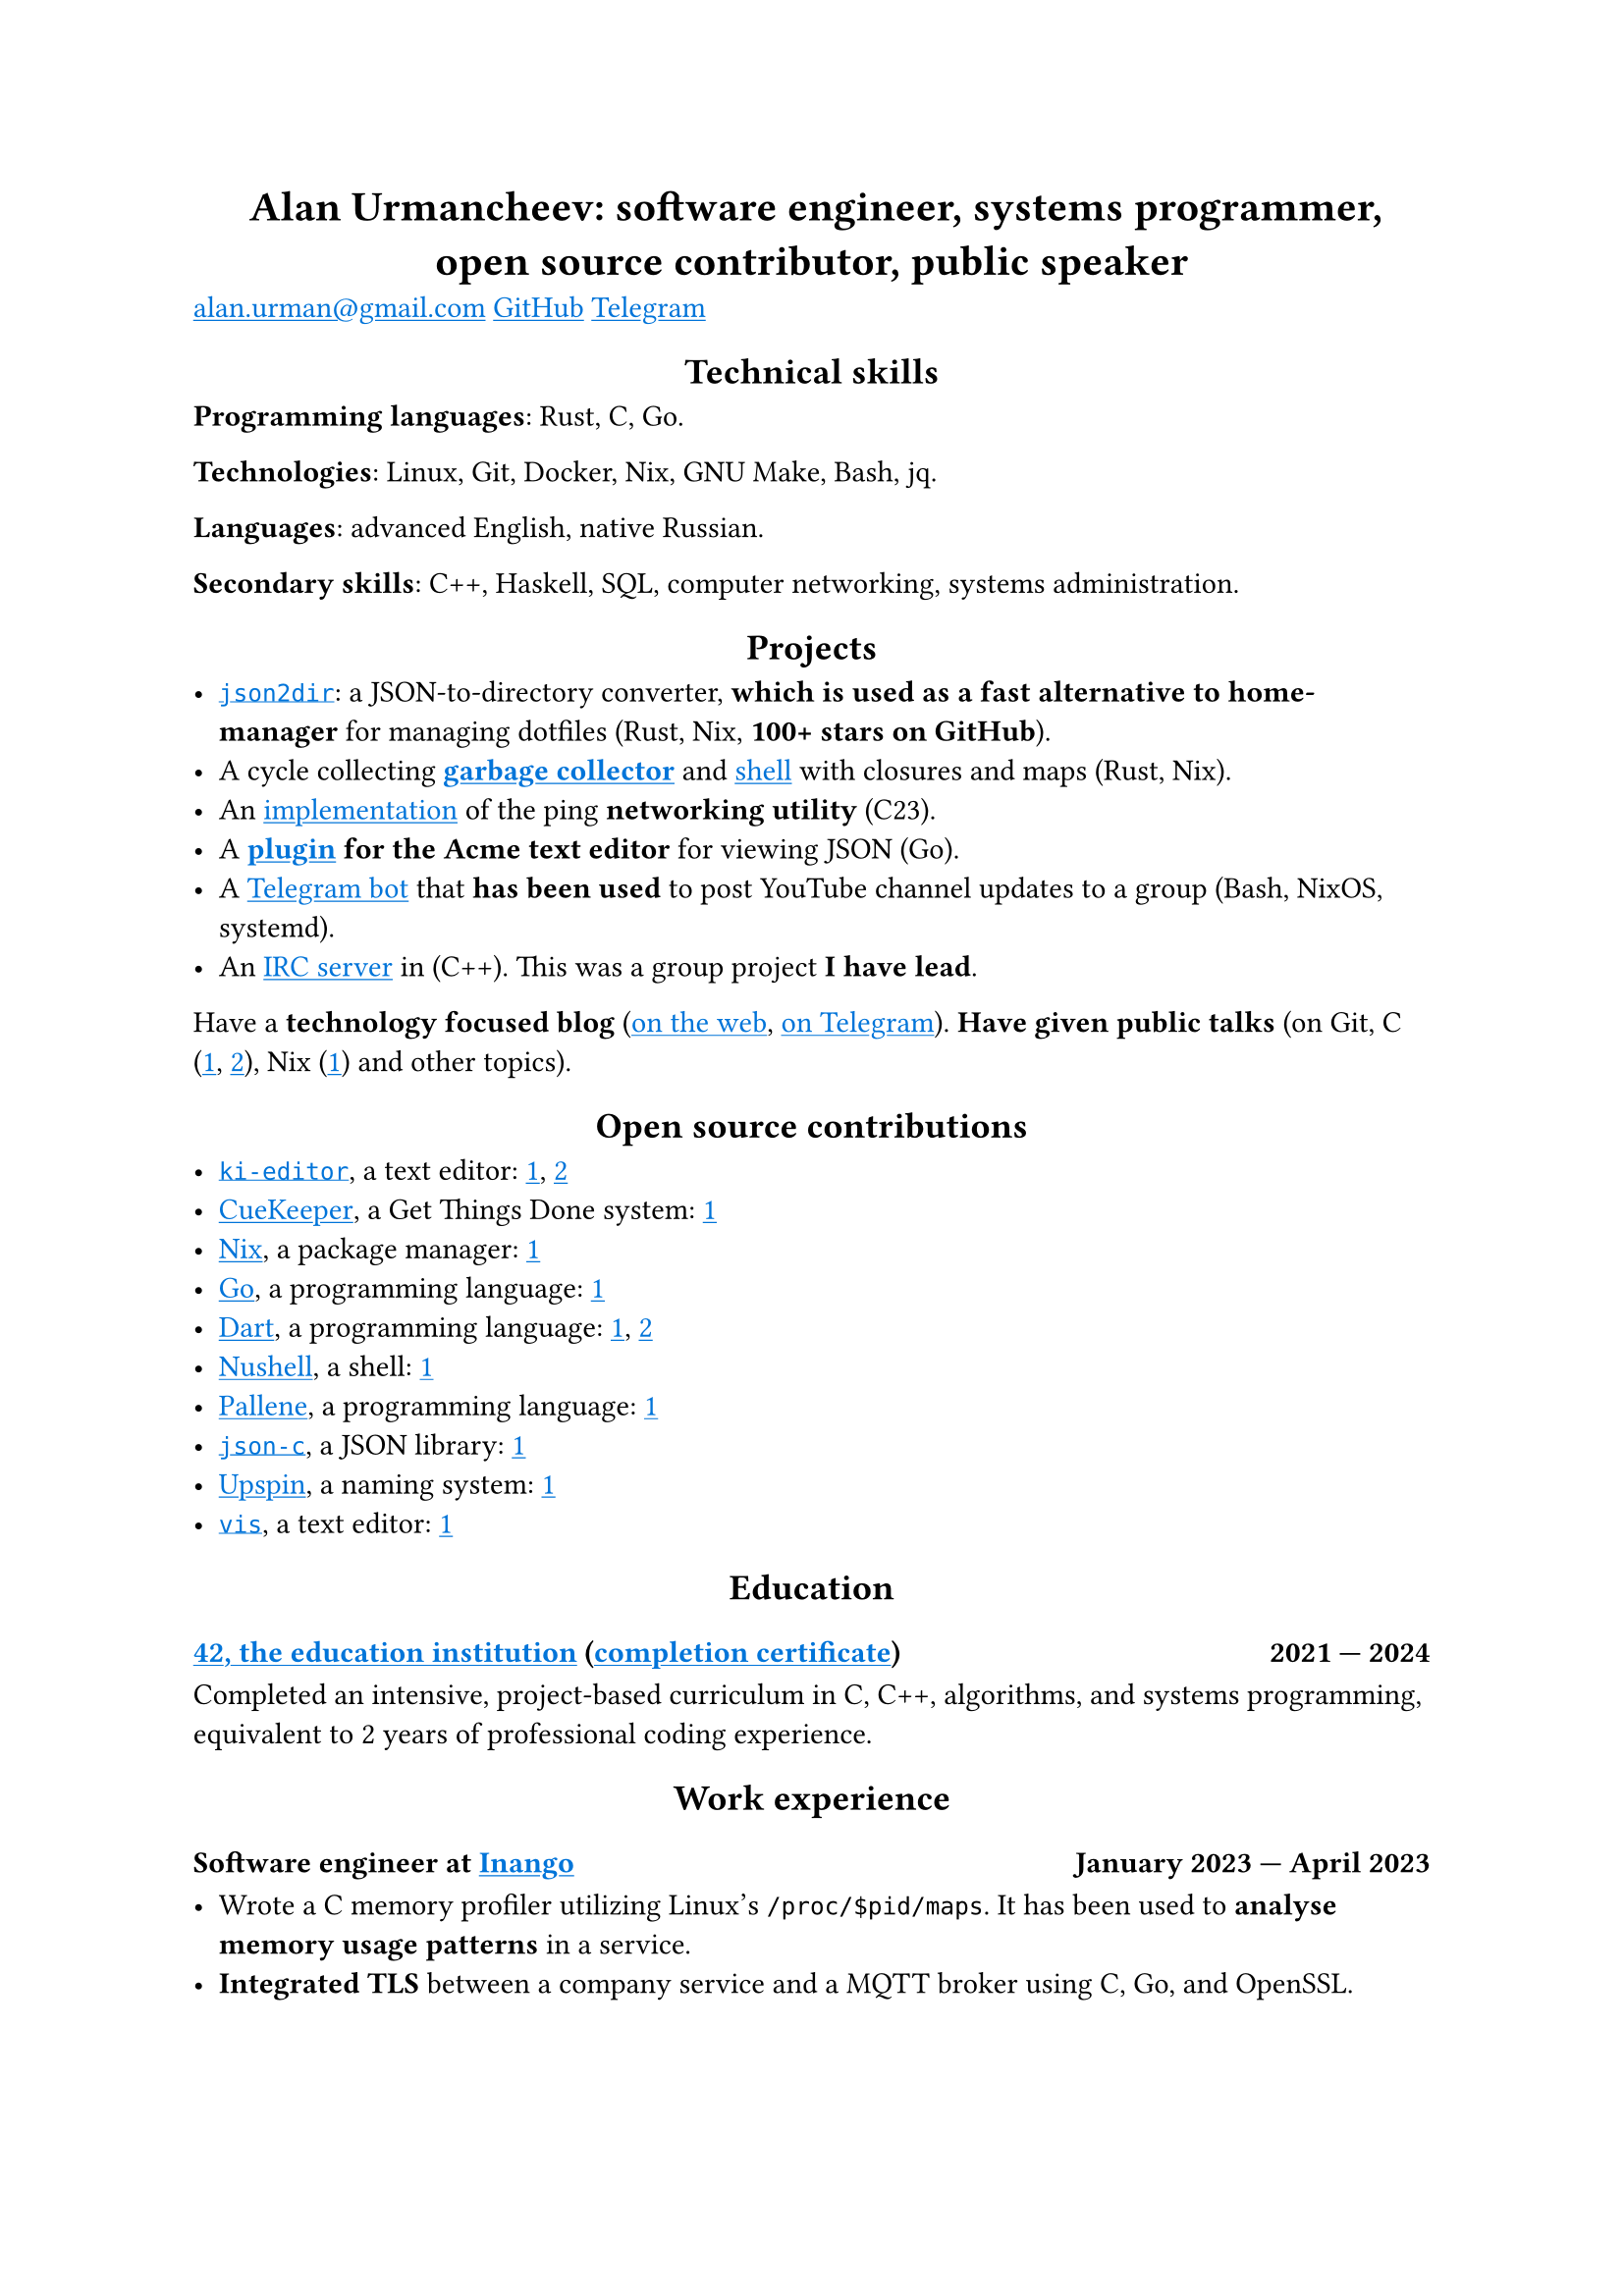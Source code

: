 #show link: it => underline(text(blue, it))
#show heading.where(level: 1): it => align(center, it)
#show heading.where(level: 2): it => align(center, it)

= Alan Urmancheev: software engineer, systems programmer, open source contributor, public speaker

#link("mailto:alan.urman@gmail.com")
#link("https://github.com/alurm")[GitHub]
#link("https://t.me/alurm")[Telegram]

== Technical skills

*Programming languages*: Rust, C, Go.

*Technologies*: Linux, Git, Docker, Nix, GNU Make, Bash, jq.

*Languages*: advanced English, native Russian.

*Secondary skills*: C++, Haskell, SQL, computer networking, systems administration.

== Projects

- #link("https://github.com/alurm/json2dir")[`json2dir`]: a JSON-to-directory converter, *which is used as a fast alternative to home-manager* for managing dotfiles (Rust, Nix, *100+ stars on GitHub*).
- A cycle collecting *#link("https://github.com/alurm/alush/blob/main/gc/README.md")[garbage collector]* and #link("https://github.com/alurm/alush")[shell] with closures and maps (Rust, Nix).
- An #link("https://github.com/alurm/42-ping")[implementation] of the ping *networking utility* (C23).
- A *#link("https://github.com/alurm/JSON")[plugin] for the Acme text editor* for viewing JSON (Go).
- A #link("https://github.com/alurm/tsoping")[Telegram bot] that *has been used* to post YouTube channel updates to a group (Bash, NixOS, systemd).
- An #link("https://github.com/alurm/irc")[IRC server] in (C++). This was a group project *I have lead*.

Have a *technology focused blog* (#link("https://alurm.github.io/#blog")[on the web], #link("https://t.me/alurman")[on Telegram]). *Have given public talks* (on Git, C (#link("https://youtube.com/watch?v=BzqpjE7lgxw")[1], #link("https://youtube.com/watch?v=TJBGWVVmSNE")[2]), Nix (#link("https://youtube.com/watch?v=noEbul27dHE")[1]) and other topics).

== Open source contributions

- #link("https://github.com/ki-editor/ki-editor")[`ki-editor`], a text editor: #link("https://github.com/ki-editor/ki-editor/pull/665")[1], #link("https://github.com/ki-editor/ki-editor/pull/663")[2]
- #link("https://github.com/talex5/cuekeeper")[CueKeeper], a Get Things Done system: #link("https://github.com/talex5/cuekeeper/pull/45")[1]
- #link("https://github.com/nixos/nix")[Nix], a package manager: #link("https://github.com/nixos/nix/pull/13525")[1]
- #link("https://github.com/golang")[Go], a programming language: #link("https://github.com/golang/go/issues/62225")[1]
- #link("https://github.com/dart-lang")[Dart], a programming language: #link("https://github.com/dart-lang/site-www/pull/4618")[1], #link("https://github.com/dart-lang/site-www/pull/5825")[2]
- #link("https://github.com/nushell")[Nushell], a shell: #link("https://github.com/nushell/nushell.github.io/pull/835")[1]
- #link("https://github.com/pallene-lang/pallene")[Pallene], a programming language: #link("https://github.com/pallene-lang/pallene/pull/570")[1]
- #link("https://github.com/json-c/json-c")[`json-c`], a JSON library: #link("https://github.com/json-c/json-c/pull/858")[1]
- #link("https://github.com/upspin/upspin")[Upspin], a naming system: #link("https://github.com/upspin/upspin/issues/663")[1]
- #link("https://github.com/martanne/vis")[`vis`], a text editor: #link("https://github.com/martanne/vis/pull/1239")[1]

== Education

// The certificate links to GitHub so the link works in PDF as well as in HTML form, since relative paths are unavailable in PDFs.

=== #link("https://42.fr")[42, the education institution] (#link("https://raw.githubusercontent.com/alurm/alurm.github.io/refs/heads/main/resume/alan-urmancheev-42-yerevan-completion-certificate.pdf")[completion certificate]) #h(1fr) 2021 — 2024

Completed an intensive, project-based curriculum in C, C++, algorithms, and systems programming, equivalent to 2 years of professional coding experience.

== Work experience

=== Software engineer at #link("https://inango.com")[Inango] #h(1fr) January 2023 — April 2023

- Wrote a C memory profiler utilizing Linux's `/proc/$pid/maps`. It has been used to *analyse memory usage patterns* in a service.
- *Integrated TLS* between a company service and a MQTT broker using C, Go, and OpenSSL.

